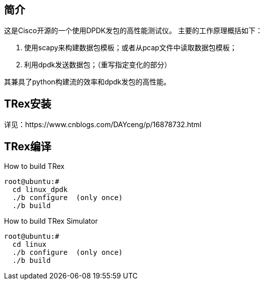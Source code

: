 ## 简介

这是Cisco开源的一个使用DPDK发包的高性能测试仪。
主要的工作原理概括如下：

1. 使用scapy来构建数据包模板；或者从pcap文件中读取数据包模板；
2. 利用dpdk发送数据包；（重写指定变化的部分）

其兼具了python构建流的效率和dpdk发包的高性能。

## TRex安装
详见：https://www.cnblogs.com/DAYceng/p/16878732.html

## TRex编译
How to build TRex
```bash
root@ubuntu:#
  cd linux_dpdk
  ./b configure  (only once)
  ./b build
```
How to build TRex Simulator
```bash
root@ubuntu:#
  cd linux
  ./b configure  (only once)
  ./b build
```

